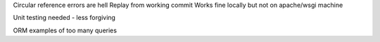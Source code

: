 Circular reference errors are hell
Replay from working commit
Works fine locally but not on apache/wsgi machine

Unit testing needed - less forgiving

ORM examples of too many queries
